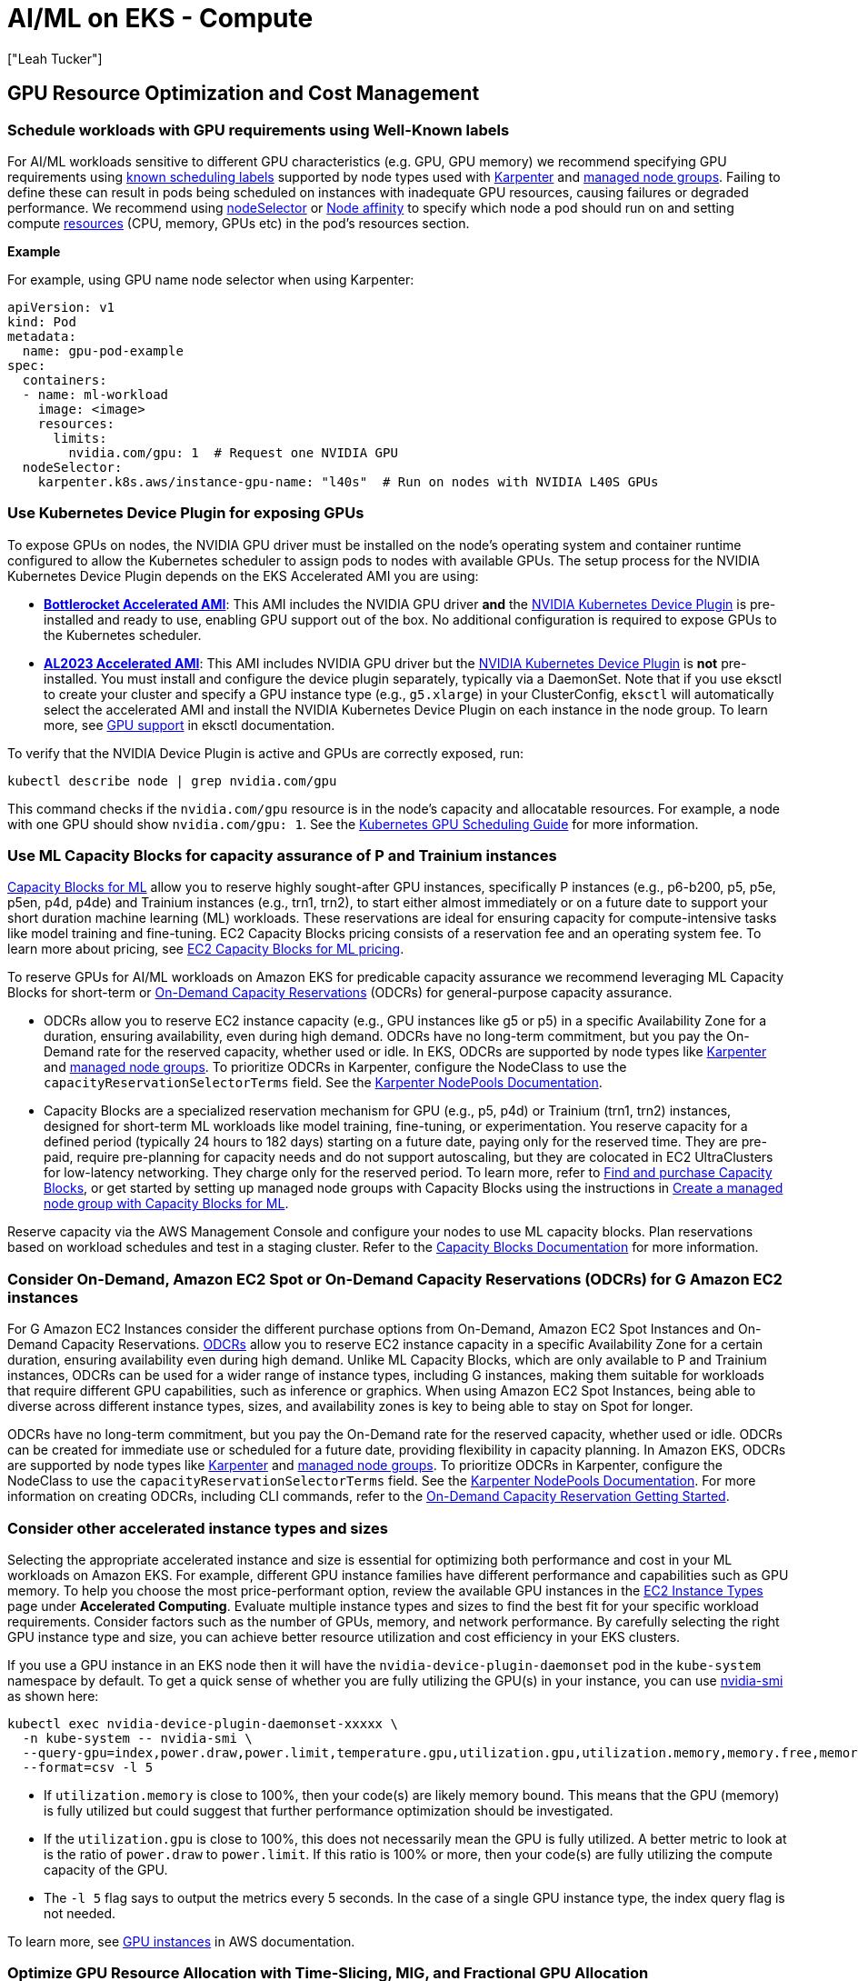 //!!NODE_ROOT <section>
[."topic"]
[[aiml-compute,aiml-compute.title]]
= AI/ML on EKS - Compute
:info_doctype: section
:imagesdir: images/
:info_title: Compute and Autoscaling
:info_abstract: Compute and Autoscaling
:info_titleabbrev: Compute
:authors: ["Leah Tucker"]
:date: 2025-05-30


== GPU Resource Optimization and Cost Management

=== Schedule workloads with GPU requirements using Well-Known labels
For AI/ML workloads sensitive to different GPU characteristics (e.g. GPU, GPU memory) we recommend specifying GPU requirements using https://kubernetes.io/docs/reference/labels-annotations-taints/[known scheduling labels] supported by node types used with https://karpenter.sh/v1.0/concepts/scheduling/#labels[Karpenter] and https://docs.aws.amazon.com/eks/latest/userguide/managed-node-groups.html[managed node groups]. Failing to define these can result in pods being scheduled on instances with inadequate GPU resources, causing failures or degraded performance. We recommend using https://kubernetes.io/docs/concepts/scheduling-eviction/assign-pod-node/#nodeselector[nodeSelector] or https://kubernetes.io/docs/concepts/scheduling-eviction/assign-pod-node/#node-affinity[Node affinity] to specify which node a pod should run on and setting compute https://kubernetes.io/docs/concepts/configuration/manage-resources-containers/[resources] (CPU, memory, GPUs etc) in the pod's resources section. 

**Example**

For example, using GPU name node selector when using Karpenter:

[,yaml]
----
apiVersion: v1
kind: Pod
metadata:
  name: gpu-pod-example
spec:
  containers:
  - name: ml-workload
    image: <image>
    resources:
      limits:
        nvidia.com/gpu: 1  # Request one NVIDIA GPU
  nodeSelector:
    karpenter.k8s.aws/instance-gpu-name: "l40s"  # Run on nodes with NVIDIA L40S GPUs
----

=== Use Kubernetes Device Plugin for exposing GPUs
To expose GPUs on nodes, the NVIDIA GPU driver must be installed on the node's operating system and container runtime configured to allow the Kubernetes scheduler to assign pods to nodes with available GPUs. The setup process for the NVIDIA Kubernetes Device Plugin depends on the EKS Accelerated AMI you are using:

* **https://docs.aws.amazon.com/eks/latest/userguide/eks-optimized-ami-bottlerocket.html[Bottlerocket Accelerated AMI]**: This AMI includes the NVIDIA GPU driver **and** the https://github.com/NVIDIA/k8s-device-plugin[NVIDIA Kubernetes Device Plugin] is pre-installed and ready to use, enabling GPU support out of the box. No additional configuration is required to expose GPUs to the Kubernetes scheduler.
* **https://aws.amazon.com/blogs/containers/amazon-eks-optimized-amazon-linux-2023-accelerated-amis-now-available/[AL2023 Accelerated AMI]**: This AMI includes NVIDIA GPU driver but the https://github.com/NVIDIA/k8s-device-plugin[NVIDIA Kubernetes Device Plugin] is **not** pre-installed. You must install and configure the device plugin separately, typically via a DaemonSet.  Note that if you use eksctl to create your cluster and specify a GPU instance type (e.g., `g5.xlarge`) in your ClusterConfig, `eksctl` will automatically select the accelerated AMI and install the NVIDIA Kubernetes Device Plugin on each instance in the node group. To learn more, see https://eksctl.io/usage/gpu-support/[GPU support] in eksctl documentation.

To verify that the NVIDIA Device Plugin is active and GPUs are correctly exposed, run:

[source,bash]
----
kubectl describe node | grep nvidia.com/gpu
----

This command checks if the `nvidia.com/gpu` resource is in the node's capacity and allocatable resources. For example, a node with one GPU should show `nvidia.com/gpu: 1`. See the https://kubernetes.io/docs/tasks/manage-gpus/scheduling-gpus/[Kubernetes GPU Scheduling Guide] for more information.

=== Use ML Capacity Blocks for capacity assurance of P and Trainium instances
https://docs.aws.amazon.com/AWSEC2/latest/UserGuide/ec2-capacity-blocks.html[Capacity Blocks for ML] allow you to reserve highly sought-after GPU instances, specifically P instances (e.g., p6-b200, p5, p5e, p5en, p4d, p4de) and Trainium instances (e.g., trn1, trn2), to start either almost immediately or on a future date to support your short duration machine learning (ML) workloads. These reservations are ideal for ensuring capacity for compute-intensive tasks like model training and fine-tuning. EC2 Capacity Blocks pricing consists of a reservation fee and an operating system fee. To learn more about pricing, see https://aws.amazon.com/ec2/capacityblocks/pricing/[EC2 Capacity Blocks for ML pricing].

To reserve GPUs for AI/ML workloads on Amazon EKS for predicable capacity assurance we recommend leveraging ML Capacity Blocks for short-term or https://docs.aws.amazon.com/AWSEC2/latest/UserGuide/ec2-capacity-reservations.html[On-Demand Capacity Reservations] (ODCRs) for general-purpose capacity assurance.

* ODCRs allow you to reserve EC2 instance capacity (e.g., GPU instances like g5 or p5) in a specific Availability Zone for a duration, ensuring availability, even during high demand. ODCRs have no long-term commitment, but you pay the On-Demand rate for the reserved capacity, whether used or idle. In EKS, ODCRs are supported by node types like https://karpenter.sh/[Karpenter] and https://docs.aws.amazon.com/eks/latest/userguide/managed-node-groups.html[managed node groups]. To prioritize ODCRs in Karpenter, configure the NodeClass to use the `capacityReservationSelectorTerms` field. See the https://karpenter.sh/docs/concepts/nodeclasses/#speccapacityreservationselectorterms[Karpenter NodePools Documentation].
* Capacity Blocks are a specialized reservation mechanism for GPU (e.g., p5, p4d) or Trainium (trn1, trn2) instances, designed for short-term ML workloads like model training, fine-tuning, or experimentation. You reserve capacity for a defined period (typically 24 hours to 182 days) starting on a future date, paying only for the reserved time. They are pre-paid, require pre-planning for capacity needs and do not support autoscaling, but they are colocated in EC2 UltraClusters for low-latency networking. They charge only for the reserved period. To learn more, refer to https://docs.aws.amazon.com/AWSEC2/latest/UserGuide/capacity-blocks-purchase.html[Find and purchase Capacity Blocks], or get started by setting up managed node groups with Capacity Blocks using the instructions in https://docs.aws.amazon.com/eks/latest/userguide/capacity-blocks-mng.html[Create a managed node group with Capacity Blocks for ML].

Reserve capacity via the AWS Management Console and configure your nodes to use ML capacity blocks. Plan reservations based on workload schedules and test in a staging cluster. Refer to the https://docs.aws.amazon.com/AWSEC2/latest/UserGuide/ec2-capacity-blocks.html[Capacity Blocks Documentation] for more information.

=== Consider On-Demand, Amazon EC2 Spot or On-Demand Capacity Reservations (ODCRs) for G Amazon EC2 instances
For G Amazon EC2 Instances consider the different purchase options from On-Demand, Amazon EC2 Spot Instances and On-Demand Capacity Reservations. https://docs.aws.amazon.com/AWSEC2/latest/UserGuide/ec2-capacity-reservations.html[ODCRs] allow you to reserve EC2 instance capacity in a specific Availability Zone for a certain duration, ensuring availability even during high demand. Unlike ML Capacity Blocks, which are only available to P and Trainium instances, ODCRs can be used for a wider range of instance types, including G instances, making them suitable for workloads that require different GPU capabilities, such as inference or graphics. When using Amazon EC2 Spot Instances, being able to diverse across different instance types, sizes, and availability zones is key to being able to stay on Spot for longer.

ODCRs have no long-term commitment, but you pay the On-Demand rate for the reserved capacity, whether used or idle. ODCRs can be created for immediate use or scheduled for a future date, providing flexibility in capacity planning. In Amazon EKS, ODCRs are supported by node types like https://karpenter.sh/[Karpenter] and https://docs.aws.amazon.com/eks/latest/userguide/managed-node-groups.html[managed node groups]. To prioritize ODCRs in Karpenter, configure the NodeClass to use the `capacityReservationSelectorTerms` field. See the https://karpenter.sh/docs/concepts/nodepools/[Karpenter NodePools Documentation]. For more information on creating ODCRs, including CLI commands, refer to the https://docs.aws.amazon.com/AWSEC2/latest/UserGuide/ec2-capacity-reservations-getting-started.html[On-Demand Capacity Reservation Getting Started].

=== Consider other accelerated instance types and sizes
Selecting the appropriate accelerated instance and size is essential for optimizing both performance and cost in your ML workloads on Amazon EKS. For example, different GPU instance families have different performance and capabilities such as GPU memory. To help you choose the most price-performant option, review the available GPU instances in the https://aws.amazon.com/ec2/instance-types/[EC2 Instance Types] page under **Accelerated Computing**. Evaluate multiple instance types and sizes to find the best fit for your specific workload requirements. Consider factors such as the number of GPUs, memory, and network performance. By carefully selecting the right GPU instance type and size, you can achieve better resource utilization and cost efficiency in your EKS clusters.

If you use a GPU instance in an EKS node then it will have the `nvidia-device-plugin-daemonset` pod in the `kube-system` namespace by default. To get a quick sense of whether you are fully utilizing the GPU(s) in your instance, you can use https://docs.nvidia.com/deploy/nvidia-smi/index.html[nvidia-smi] as shown here:

```bash
kubectl exec nvidia-device-plugin-daemonset-xxxxx \
  -n kube-system -- nvidia-smi \
  --query-gpu=index,power.draw,power.limit,temperature.gpu,utilization.gpu,utilization.memory,memory.free,memory.used \
  --format=csv -l 5
```

* If `utilization.memory` is close to 100%, then your code(s) are likely memory bound. This means that the GPU (memory) is fully utilized but could suggest that further performance optimization should be investigated.
* If the `utilization.gpu` is close to 100%, this does not necessarily mean the GPU is fully utilized. A better metric to look at is the ratio of `power.draw` to `power.limit`. If this ratio is 100% or more, then your code(s) are fully utilizing the compute capacity of the GPU.
* The `-l 5` flag says to output the metrics every 5 seconds. In the case of a single GPU instance type, the index query flag is not needed.


To learn more, see https://docs.aws.amazon.com/dlami/latest/devguide/gpu.html[GPU instances] in AWS documentation.

=== Optimize GPU Resource Allocation with Time-Slicing, MIG, and Fractional GPU Allocation
Static resource limits in Kubernetes (e.g., CPU, memory, GPU counts) can lead to over-provisioning or underutilization, particularly for dynamic AI/ML workloads like inference. Selecting the right GPU is important. For low-volume or spiky workloads, time-slicing allows multiple workloads to share a single GPU by sharing its compute resources, potentially improving efficiency and reducing waste. GPU sharing can be achieved through different options:

* **Leverage Node Selectors / Node affinity to influence scheduling**: Ensure the nodes provisioned and pods are scheduled on the appropriate GPUs for the workload (e.g., `karpenter.k8s.aws/instance-gpu-name: "a100"`)
* **Time-Slicing**:  Schedules workloads to share a GPU's compute resources over time, allowing concurrent execution without physical partitioning. This is ideal for workloads with variable compute demands, but may lack memory isolation.
* **Multi-Instance GPU (MIG)**: MIG allows a single NVIDIA GPU to be partitioned into multiple, isolated instances and is supported with NVIDIA Ampere (e.g., A100 GPU), NVIDIA Hopper (e.g., H100 GPU), and NVIDIA Blackwell (e.g., Blackwell GPUs) GPUs. Each MIG instance receives dedicated compute and memory resources, enabling resource sharing in multi-tenant environments or workloads requiring resource guarantees, which allows you to optimize GPU resource utilization, including scenarios like serving multiple models with different batch sizes through time-slicing.
* **Fractional GPU Allocation**: Uses software-based scheduling to allocate portions of a GPU's compute or memory to workloads, offering flexibility for dynamic workloads. The https://github.com/NVIDIA/KAI-Scheduler[NVIDIA KAI Scheduler], part of the Run:ai platform, enables this by allowing pods to request fractional GPU resources.

To enable these features in EKS, you can deploy the NVIDIA Device Plugin, which exposes GPUs as schedulable resources and supports time-slicing and MIG. To learn more, see 
https://docs.nvidia.com/datacenter/cloud-native/gpu-operator/latest/gpu-sharing.html[Time-Slicing GPUs in Kubernetes] and https://aws.amazon.com/blogs/containers/gpu-sharing-on-amazon-eks-with-nvidia-time-slicing-and-accelerated-ec2-instances/[GPU sharing on Amazon EKS with NVIDIA time-slicing and accelerated EC2 instances].


**Example**

For example, to enable time-slicing with the NVIDIA Device Plugin:

[,yaml]
----
apiVersion: v1
kind: ConfigMap
metadata:
  name: nvidia-device-plugin-config
  namespace: kube-system
data:
  config.yaml: |
    version: v1
    sharing:
      timeSlicing:
        resources:
        - name: nvidia.com/gpu
          replicas: 4  # Allow 4 pods to share each GPU
----

**Example**

For example, to use KAI Scheduler for fractional GPU allocation, deploy it alongside the NVIDIA GPU Operator and specify fractional GPU resources in the pod spec:

[,yaml]
----
apiVersion: v1
kind: Pod
metadata:
  name: fractional-gpu-pod-example
  annotations:
    gpu-fraction: "0.5"  # Annotation for 50% GPU
  labels:
    runai/queue: "default"  # Required queue assignment
spec:
  containers:
  - name: ml-workload
    image: nvcr.io/nvidia/pytorch:25.04-py3
    resources:
      limits:
        nvidia.com/gpu: 1
  nodeSelector:
    nvidia.com/gpu: "true"
  schedulerName: kai-scheduler
----

== Node Resiliency and Training Job Management

=== Implement Node Health Checks with Automated Recovery
For distributed training jobs on Amazon EKS that require frequent inter-node communication, such as multi-GPU model training across multiple nodes, hardware issues like GPU or EFA failures can cause disruptions to training jobs. These disruptions can lead to loss of training progress and increased costs, particularly for long-running AI/ML workloads that rely on stable hardware.

To help add resilience against hardware failures, such as GPU failures in EKS clusters running GPU workloads, we recommend leveraging either the *EKS Node Monitoring Agent* with Auto Repair or *Amazon SageMaker HyperPod*. While the EKS Node Monitoring Agent with Auto Repair provides features like node health monitoring and auto-repair using standard Kubernetes mechanisms, SageMaker HyperPod offers targeted resilience and additional features specifically designed for large-scale ML training, such as deep health checks and automatic job resumption.

* The https://docs.aws.amazon.com/eks/latest/userguide/node-health.html[EKS Node Monitoring Agent] with Node Auto Repair continuously monitors node health by reading logs and applying NodeConditions, including standard conditions like `Ready` and conditions specific to accelerated hardware to identify issues like GPU or networking failures. When a node is deemed unhealthy, Node Auto Repair cordons it and replaces it with a new node. The rescheduling of pods and restarting of jobs rely on standard Kubernetes mechanisms and the job's restart policy.
* The https://catalog.workshops.aws/sagemaker-hyperpod-eks/en-US[SageMaker HyperPod] deep health checks and health-monitoring agent continuously monitors the health status of GPU and Trainium-based instances. It is tailored for AI/ML workloads, using labels (e.g., node-health-status) to manage node health. When a node is deemed unhealthy, HyperPod triggers automatic replacement of the faulty hardware, such as GPUs. It detects networking-related failures for EFA through its basic health checks by default and supports auto-resume for interrupted training jobs, allowing jobs to continue from the last checkpoint, minimizing disruptions for large-scale ML tasks.

For both EKS Node Monitoring Agent with Auto Repair and SageMaker HyperPod clusters using EFA, to monitor EFA-specific metrics such as Remote Direct Memory Access (RDMA) errors and packet drops, make sure the https://docs.aws.amazon.com/eks/latest/userguide/node-efa.html[AWS EFA] driver is installed. In addition, we recommend deploying the https://docs.aws.amazon.com/AmazonCloudWatch/latest/monitoring/Container-Insights-setup-EKS-addon.html[CloudWatch Observability Add-on] or using tools like DCGM Exporter with Prometheus and Grafana to monitor EFA, GPU, and, for SageMaker HyperPod, specific metrics related to its features.

=== Disable Karpenter Consolidation for interruption sensitive Workloads

For workload sensitive to interruptions, such as processing, large-scale AI/ML prediction tasks or training, we recommend tuning https://karpenter.sh/v1.0/concepts/disruption/#consolidation[Karpenter consolidation policies] to prevent disruptions during job execution. Karpenter's consolidation feature automatically optimizes cluster costs by terminating underutilized nodes or replacing them with lower-priced alternatives. However, even when a workload fully utilizes a GPU, Karpenter may consolidate nodes if it identifies a lower-priced right-sized instance type that meets the pod's requirements, leading to job interruptions.

The `WhenEmptyOrUnderutilized` consolidation policy may terminate nodes prematurely, leading to longer execution times. For example, interruptions may delay job resumption due to pod rescheduling, data reloading, which could be costly for long-running batch inference jobs.  To mitigate this, you can set the `consolidationPolicy` to `WhenEmpty` and configure a `consolidateAfter` duration, such as 1 hour, to retain nodes during workload spikes. For example:

[,yaml]
----
disruption:
  consolidationPolicy: WhenEmpty
  consolidateAfter: 60m
----

This approach improves pod startup latency for spiky batch inference workloads and other interruption-sensitive jobs, such as real-time online inference data processing or model training, where the cost of interruption outweighs compute cost savings. Karpenter https://karpenter.sh/docs/concepts/disruption/#nodepool-disruption-budgets[NodePool Disruption Budgets] is another feature for managing Karpenter disruptions. With budgets, you can make sure that no more than a certain number of nodes nodes will be disrupted in the chosen NodePool at a point in time. You can also use disruption budgets to prevent all nodes from being disrupted at a certain time (e.g. peak hours). To learn more, see https://karpenter.sh/docs/concepts/disruption/#consolidation[Karpenter Consolidation] documentation.

=== Use ttlSecondsAfterFinished to Auto Clean-Up Kubernetes Jobs

We recommend setting `ttlSecondsAfterFinished` for Kubernetes jobs in Amazon EKS to automatically delete completed job objects. Lingering job objects consume cluster resources, such as API server memory, and complicate monitoring by cluttering dashboards (e.g., Grafana, Amazon CloudWatch). For example, setting a TTL of 1 hour ensures jobs are removed shortly after completion, keeping your cluster tidy. For more details, refer to https://kubernetes.io/docs/concepts/workloads/controllers/ttlafterfinished/[Automatic Cleanup for Finished Jobs].

=== Configure Low-Priority Job Preemption for Higher-Priority Jobs/workloads

For mixed-priority AI/ML workloads on Amazon EKS, you may configure low-priority job preemption to ensure higher-priority tasks (e.g., real-time inference) receive resources promptly. Without preemption, low-priority workloads such as batch processes (e.g., batch inference, data processing), non-batch services (e.g., background tasks, cron jobs), or CPU/memory-intensive jobs (e.g., web services) can delay critical pods by occupying nodes. Preemption allows Kubernetes to evict low-priority pods when high-priority pods need resources, ensuring efficient resource allocation on nodes with GPUs, CPUs, or memory. We recommend using Kubernetes `PriorityClass` to assign priorities and `PodDisruptionBudget` to control eviction behavior.

[,yaml]
----
apiVersion: scheduling.k8s.io/v1
kind: PriorityClass
metadata:
  name: low-priority
value: 100
---
spec:
  priorityClassName: low-priority
----

See the https://kubernetes.io/docs/concepts/scheduling-eviction/pod-priority-preemption/[Kubernetes Priority and Preemption Documentation] for more information.

== Application Scaling and Performance

=== Tailor Compute Capacity for ML workloads with Karpenter or Static Nodes
To ensure cost-efficient and responsive compute capacity for machine learning (ML) workflows on Amazon EKS, we recommend tailoring your node provisioning strategy to your workload's characteristics and cost commitments. Below are two approaches to consider: just-in-time scaling with https://karpenter.sh/docs/[Karpenter] and static node groups for reserved capacity.

* **Just-in-time data plane scalers like Karpenter**: For dynamic ML workflows with variable compute demands (e.g., GPU-based inference followed by CPU-based plotting), we recommend using just-in-time data plane scalers like Karpenter.
* **Use static node groups for predictable workloads**: For predictable, steady-state ML workloads or when using Reserved instances, https://docs.aws.amazon.com/eks/latest/userguide/managed-node-groups.html[EKS managed node groups] can help ensure reserved capacity is fully provisioned and utilized, maximizing savings. This approach is ideal for specific instance types committed via RIs or ODCRs.

**Example**

This is an example of a diverse Karpenter https://karpenter.sh/docs/concepts/nodepools/[NodePool] that enables launching of `g` Amazon EC2 instances where instance generation is greater than three.

[,yaml]
----
apiVersion: karpenter.sh/v1
kind: NodePool
metadata:
  name: gpu-inference
spec:
  template:
    spec:
      nodeClassRef:
        group: karpenter.k8s.aws
        kind: EC2NodeClass
        name: default
      requirements:
        - key: karpenter.sh/capacity-type
          operator: In
          values: ["on-demand"]
        - key: karpenter.k8s.aws/instance-category
          operator: In
          values: ["g"]
        - key: karpenter.k8s.aws/instance-generation
          operator: Gt
          values: ["3"]
        - key: kubernetes.io/arch
          operator: In
          values: ["amd64"]
      taints:
        - key: nvidia.com/gpu
          effect: NoSchedule
  limits:
    cpu: "1000"
    memory: "4000Gi"
    nvidia.com/gpu: "10"  *# Limit the total number of GPUs to 10 for the NodePool*
  disruption:
    consolidationPolicy: WhenEmpty
    consolidateAfter: 60m
    expireAfter: 720h
----

**Example**

Example using static node groups for a training workload:

[,yaml]
----
apiVersion: eksctl.io/v1alpha5
kind: ClusterConfig
metadata:
  name: ml-cluster
  region: us-west-2
managedNodeGroups:
  - name: gpu-node-group
    instanceType: p4d.24xlarge
    minSize: 2
    maxSize: 2
    desiredCapacity: 2
    taints:
      - key: nvidia.com/gpu
        effect: NoSchedule
----

=== Use taints and tolerations to prevent non-accelerated workloads from being scheduled on accelerated instances
Scheduling non accelerated workloads on GPU resources is not compute-efficient, we recommend using taints and toleration to ensure non accelerated workloads pods are not scheduled on inappropriate nodes. See the https://kubernetes.io/docs/concepts/scheduling-eviction/taint-and-toleration/[Kubernetes documentation] for more information.

=== Scale Based on Model Performance
For inference workloads, we recommend using Kubernetes Event-Driven Autoscaling (KEDA) to scale based on model performance metrics like inference requests or token throughput, with appropriate cooldown periods. Static scaling policies may over- or under-provision resources, impacting cost and latency. Learn more in the https://keda.sh/[KEDA Documentation].

[#aiml-dra]
== Dynamic resource allocation for advanced GPU management
:info_titleabbrev: Dynamic resource allocation

https://kubernetes.io/docs/concepts/scheduling-eviction/dynamic-resource-allocation/#enabling-dynamic-resource-allocation[Dynamic
resource allocation (DRA)] represents a fundamental advancement in
Kubernetes GPU resource management. DRA moves beyond traditional device
plugin limitations to enable sophisticated GPU sharing, topology
awareness, and cross-node resource coordination. Available in Amazon EKS link:eks/latest/userguide/kubernetes-versions-standard.html#kubernetes-1-33[version 1.33,type="documentation"], DRA addresses critical challenges in AI/ML workloads by providing
the following:

* Fine-grained GPU allocation
* Advanced sharing mechanisms, such as Multi-Process service (MPS) and
Multi-Instance GPU (MIG)
* Support for next-generation hardware architectures, including NVIDIA
GB200 UltraClusters

Traditional GPU allocation treats GPUs as opaque integer resources,
creating significant under-utilization (often 30-40% in production
clusters). This occurs because workloads receive exclusive access to
entire GPUs even when requiring only fractional resources. DRA
transforms this model by introducing structured, declarative allocation
that provides the Kubernetes scheduler with complete visibility into
hardware characteristics and workload requirements. This enables
intelligent placement decisions and efficient resource sharing.

=== Advantages of using DRA instead of NVIDIA device plugin

The NVIDIA device plugin (starting from version `0.12.0`) supports GPU
sharing mechanisms including time-slicing, MPS, and MIG. However,
architectural limitations exist that DRA addresses.

*NVIDIA device plugin limitations*

* *Static configuration:* GPU sharing configurations (time-slicing
replicas and MPS settings) require pre-configuration cluster-wide
through `ConfigMaps`. This makes providing different sharing strategies
for different workloads difficult.
* *Limited granular selection:* While the device plugin exposes GPU
characteristics through node labels, workloads cannot dynamically
request specific GPU configurations (memory size and compute
capabilities) as part of the scheduling decision.
* *No cross-node resource coordination:* Cannot manage distributed GPU
resources across multiple nodes or express complex topology requirements
like NVLink domains for systems like NVIDIA GB200.
* *Scheduler constraints:* The Kubernetes scheduler treats GPU resources
as opaque integers, limiting its ability to make topology-aware
decisions or handle complex resource dependencies.
* *Configuration complexity:* Setting up different sharing strategies
requires multiple `ConfigMaps` and careful node labeling, creating
operational complexity.

*Solutions with DRA*

* *Dynamic resource selection:* DRA allows workloads to specify detailed
requirements (GPU memory, driver versions, and specific attributes) at
request time through `resourceclaims`. This enables more flexible
resource matching.
* *Topology awareness:* Through structured parameters and device
selectors, DRA handles complex requirements like cross-node GPU
communication and memory-coherent interconnects.
* *Cross-node resource management:* `computeDomains` enable coordination
of distributed GPU resources across multiple nodes, critical for systems
like GB200 with IMEX channels.
* *Workload-specific configuration:* Each `ResourceClaim` specifies
different sharing strategies and configurations, allowing fine-grained
control per workload rather than cluster-wide settings.
* *Enhanced scheduler integration:* DRA provides the scheduler with
detailed device information and enables more intelligent placement
decisions based on hardware topology and resource characteristics.

Important: DRA does not replace the NVIDIA device plugin entirely. The
NVIDIA DRA driver works alongside the device plugin to provide enhanced
capabilities. The device plugin continues to handle basic GPU discovery
and management, while DRA adds advanced allocation and scheduling
features.

=== Instances supported by DRA and their features

DRA support varies by Amazon EC2 instance family and GPU architecture,
as shown in the following table.

[%header, cols="1,1,1,1,1,1,2"]
|===
|Instance family
|GPU type
|Time-slicing
|MIG support
|MPS support
|IMEX support
|Use cases

|G5
|NVIDIA A10G
|Yes
|No
|Yes
|No
|Inference and graphics workloads

|G6
|NVIDIA L4
|Yes
|No
|Yes
|No
|AI inference and video processing

|G6e
|NVIDIA L40S
|Yes
|No
|Yes
|No
|Training, inference, and graphics

|P4d/P4de
|NVIDIA A100
|Yes
|Yes
|Yes
|No
|Large-scale training and HPC

|P5
|NVIDIA H100
|Yes
|Yes
|Yes
|No
|Foundation model training

|P6
|NVIDIA B200
|Yes
|Yes
|Yes
|No
|Billion or trillion-parameter models, distributed training, and inference

|P6e
|NVIDIA GB200
|Yes
|Yes
|Yes
|Yes
|Billion or trillion-parameter models, distributed training, and inference
|===

The following are descriptions of each feature in the table:

* *Time-slicing*: Allows multiple workloads to share GPU compute
resources over time.
* *Multi-Instance GPU (MIG)*: Hardware-level partitioning that creates
isolated GPU instances.
* *Multi-Process service (MPS)*: Enables concurrent execution of
multiple CUDA processes on a single GPU.
* *Internode Memory Exchange (IMEX)*: Memory-coherent communication
across nodes for GB200 UltraClusters.

=== Additional resources

For more information about Kubernetes DRA and NVIDIA DRA drivers, see
the following resources on GitHub:

* Kubernetes
https://github.com/kubernetes/dynamic-resource-allocation[dynamic-resource-allocation]
* https://github.com/kubernetes/enhancements/tree/master/keps/sig-node/3063-dynamic-resource-allocation[Kubernetes
enhancement proposal for DRA]
* https://github.com/NVIDIA/k8s-dra-driver-gpu[NVIDIA DRA Driver for
GPUs]
* https://github.com/NVIDIA/k8s-dra-driver-gpu/tree/main/demo/specs/quickstart[NVIDIA
DRA examples and quickstart]

[#aiml-dra-setup]
=== Set up dynamic resource allocation for advanced GPU management
:info_titleabbrev: Setup

The following topic shows you how to setup dynamic resource allocation (DRA) for advanced GPU management.

[#aiml-dra-prereqs]
==== Prerequisites

Before implementing DRA on Amazon EKS, ensure your environment meets the
following requirements.

[#aiml-dra-configuration]
===== Cluster configuration

* Amazon EKS cluster running version `1.33` or later
* Amazon EKS managed node groups (DRA is currently supported only by
managed node groups with AL2023 and Bottlerocket NVIDIA optimized AMIs, https://github.com/kubernetes-sigs/karpenter/issues/1231[not with Karpenter])
* NVIDIA GPU-enabled worker nodes with appropriate instance types

[#aiml-dra-components]
===== Required components

* NVIDIA device plugin version `0.17.1` or later
* NVIDIA DRA driver version `25.3.0` or later

[#aiml-dra-create-cluster]
==== Step 1: Create cluster with DRA-enabled node group using eksctl

. Create a cluster configuration file named `dra-eks-cluster.yaml`:
+
[source,yaml,subs="verbatim,attributes"]
----
---
apiVersion: eksctl.io/v1alpha5
kind: ClusterConfig

metadata:
  name: dra-eks-cluster
  region: us-west-2
  version: '1.33'

managedNodeGroups:
- name: gpu-dra-nodes
  amiFamily: AmazonLinux2023
  instanceType: g6.12xlarge
  desiredCapacity: 2
  minSize: 1
  maxSize: 3
 
  labels:
    node-type: "gpu-dra"
    nvidia.com/gpu.present: "true"
  
  taints:
  - key: nvidia.com/gpu
    value: "true"
    effect: NoSchedule
----

. Create the cluster:
+
[source,bash,subs="verbatim,attributes"]
----
eksctl create cluster -f dra-eks-cluster.yaml
----

[#aiml-dra-nvidia-plugin]
==== Step 2: Deploy the NVIDIA device plugin

Deploy the NVIDIA device plugin to enable basic GPU discovery:

. Add the NVIDIA device plugin Helm repository:
+
[source,bash,subs="verbatim,attributes"]
----
helm repo add nvidia https://nvidia.github.io/k8s-device-plugin
helm repo update
----

. Create custom values for the device plugin:
+
[source,bash,subs="verbatim,attributes"]
----
cat <<EOF > nvidia-device-plugin-values.yaml
gfd:
  enabled: true
nfd:
  enabled: true
tolerations:
  - key: nvidia.com/gpu
    operator: Exists
    effect: NoSchedule
EOF
----

. Install the NVIDIA device plug-in:
+
[source,bash,subs="verbatim,attributes"]
----
helm install nvidia-device-plugin nvidia/nvidia-device-plugin \
 --namespace nvidia-device-plugin \
 --create-namespace \
 --version v0.17.1 \
 --values nvidia-device-plugin-values.yaml
----

[#aiml-dra-helm-chart]
==== Step 3: Deploy NVIDIA DRA driver Helm chart

. Create a `dra-driver-values.yaml` values file for the DRA driver:
+
[source,yaml,subs="verbatim,attributes"]
----
---
nvidiaDriverRoot: /

gpuResourcesEnabledOverride: true

resources:
  gpus:
    enabled: true
  computeDomains:
    enabled: true  # Enable for GB200 IMEX support

controller:
  tolerations:
  - key: nvidia.com/gpu
    operator: Exists
    effect: NoSchedule

kubeletPlugin:
  affinity:
    nodeAffinity:
      requiredDuringSchedulingIgnoredDuringExecution:
        nodeSelectorTerms:
        - matchExpressions:
          - key: "nvidia.com/gpu.present"
            operator: In
            values: ["true"]
  tolerations:
  - key: nvidia.com/gpu
    operator: Exists
    effect: NoSchedule
----

. Add the NVIDIA NGC Helm repository:
+
[source,bash,subs="verbatim,attributes"]
----
helm repo add nvidia https://helm.ngc.nvidia.com/nvidia
helm repo update
----

. Install the NVIDIA DRA driver:
+
[source,bash,subs="verbatim,attributes"]
----
helm install nvidia-dra-driver nvidia/nvidia-dra-driver-gpu \
 --version="25.3.0-rc.2" \
 --namespace nvidia-dra-driver \
 --create-namespace \
 --values dra-driver-values.yaml
----

[#aiml-dra-verify]
==== Step 4: Verify the DRA installation

. Verify that the DRA API resources are available:
+
[source,bash,subs="verbatim,attributes"]
----
kubectl api-resources | grep resource.k8s.io/v1beta1
----
+
The following is the expected output:
+
[source,bash,subs="verbatim,attributes",role="nocopy"]
----
deviceclasses resource.k8s.io/v1beta1 false DeviceClass
resourceclaims resource.k8s.io/v1beta1 true ResourceClaim
resourceclaimtemplates resource.k8s.io/v1beta1 true ResourceClaimTemplate
resourceslices resource.k8s.io/v1beta1 false ResourceSlice
----

. Check the available device classes:
+
[source,bash,subs="verbatim,attributes"]
----
kubectl get deviceclasses 
----
+
The following is an example of expected output:
+
[source,bash,subs="verbatim,attributes",role="nocopy"]
----
NAME                                        AGE
compute-domain-daemon.nvidia.com            4h39m
compute-domain-default-channel.nvidia.com   4h39m
gpu.nvidia.com                              4h39m
mig.nvidia.com                              4h39m
----
+
When a newly created G6 GPU instance joins your Amazon EKS cluster with
DRA enabled, the following actions occur:
+
* The NVIDIA DRA driver automatically discovers the A10G GPU and creates
two `resourceslices` on that node.
* The `gpu.nvidia.com` slice registers the physical A10G GPU device with
its specifications (memory, compute capability, and more).
* Since A10G doesn't support MIG partitioning, the
`compute-domain.nvidia.com` slice creates a single compute domain
representing the entire compute context of the GPU.
* These `resourceslices` are then published to the Kubernetes API
server, making the GPU resources available for scheduling through
`resourceclaims`.
+
The DRA scheduler can now intelligently allocate this GPU to Pods that
request GPU resources through `resourceclaimtemplates`, providing more
flexible resource management compared to traditional device plugin
approaches. This happens automatically without manual intervention. The
node simply becomes available for GPU workloads once the DRA driver
completes the resource discovery and registration process.
+
When you run the following command:
+
[source,bash,subs="verbatim,attributes"]
----
kubectl get resourceslices
----
+
The following is an example of expected output:
+
[source,bash,subs="verbatim,attributes",role="nocopy"]
----
NAME                                                          NODE                             DRIVER                       POOL                             AGE
ip-100-64-129-47.ec2.internal-compute-domain.nvidia.com-rwsts ip-100-64-129-47.ec2.internal    compute-domain.nvidia.com    ip-100-64-129-47.ec2.internal    35m
ip-100-64-129-47.ec2.internal-gpu.nvidia.com-6kndg            ip-100-64-129-47.ec2.internal    gpu.nvidia.com               ip-100-64-129-47.ec2.internal    35m
----

Continue to <<aiml-dra-workload>>.

[#aiml-dra-workload]
=== Schedule a simple GPU workload using dynamic resource allocation
:info_titleabbrev: Schedule workload

To schedule a simple GPU workload using dynamic resource allocation (DRA), do the following steps.
Before proceeding, make sure you have followed <<aiml-dra-setup>>.

. Create a basic `ResourceClaimTemplate` for GPU allocation with a file
named `basic-gpu-claim-template.yaml`:
+
[source,yaml,subs="verbatim,attributes"]
----
---
apiVersion: v1
kind: Namespace
metadata:
  name: gpu-test1

---
apiVersion: resource.k8s.io/v1beta1
kind: ResourceClaimTemplate
metadata:
  namespace: gpu-test1
  name: single-gpu
spec:
  spec:
    devices:
      requests:
      - name: gpu
        deviceClassName: gpu.nvidia.com
----

. Apply the template:
+
[source,bash,subs="verbatim,attributes"]
----
kubectl apply -f basic-gpu-claim-template.yaml
----

. Verify the status:
+
[source,bash,subs="verbatim,attributes"]
----
kubectl get resourceclaimtemplates -n gpu-test1
----
+
The following is example output:
+
[source,bash,subs="verbatim,attributes",role="nocopy"]
----
NAME         AGE
single-gpu   9m16s
----

. Create a Pod that uses the `ResourceClaimTemplate` with a file named
`basic-gpu-pod.yaml`:
+
[source,yaml,subs="verbatim,attributes"]
----
---
apiVersion: v1
kind: Pod
metadata:
  namespace: gpu-test1
  name: gpu-pod
  labels:
    app: pod
spec:
  containers:
  - name: ctr0
    image: ubuntu:22.04
    command: ["bash", "-c"]
    args: ["nvidia-smi -L; trap 'exit 0' TERM; sleep 9999 & wait"]
    resources:
      claims:
      - name: gpu0
  resourceClaims:
  - name: gpu0
    resourceClaimTemplateName: single-gpu
  nodeSelector:
    NodeGroupType: gpu-dra      
    nvidia.com/gpu.present: "true"
  tolerations:
  - key: "nvidia.com/gpu"
    operator: "Exists"
    effect: "NoSchedule"
----

. Apply and monitor the Pod:
+
[source,bash,subs="verbatim,attributes"]
----
kubectl apply -f basic-gpu-pod.yaml
----

. Check the Pod status:
+
[source,bash,subs="verbatim,attributes"]
----
kubectl get pod -n gpu-test1
----
+
The following is example expected output:
+
[source,bash,subs="verbatim,attributes",role="nocopy"]
----
NAME      READY   STATUS    RESTARTS   AGE
gpu-pod   1/1     Running   0          13m
----

. Check the `ResourceClaim` status:
+
[source,bash,subs="verbatim,attributes"]
----
kubectl get resourceclaims -n gpu-test1
----
+
The following is example expected output:
+
[source,bash,subs="verbatim,attributes",role="nocopy"]
----
NAME                 STATE                AGE
gpu-pod-gpu0-l76cg   allocated,reserved   9m6s
----

. View Pod logs to see GPU information:
+
[source,bash,subs="verbatim,attributes"]
----
kubectl logs gpu-pod -n gpu-test1
----
+
The following is example expected output:
+
[source,bash,subs="verbatim,attributes",role="nocopy"]
----
GPU 0: NVIDIA L4 (UUID: GPU-da7c24d7-c7e3-ed3b-418c-bcecc32af7c5)
----

Continue to <<aiml-dra-optimization>> for more advanced GPU optimization techniques using DRA.

[#aiml-dra-optimization]
=== GPU optimization techniques with dynamic resource allocation
:info_titleabbrev: Optimization techniques

Modern GPU workloads require sophisticated resource management to
achieve optimal utilization and cost efficiency. DRA enables several
advanced optimization techniques that address different use cases and
hardware capabilities:

* *Time-slicing* allows multiple workloads to share GPU compute
resources over time, making it ideal for inference workloads with
sporadic GPU usage. For an example, see <<aiml-dra-timeslicing>>.
* *Multi-Process service (MPS)* enables concurrent execution of multiple
CUDA processes on a single GPU with better isolation than time-slicing.
For an example, see <<aiml-dra-mps>>.
* *Multi-Instance GPU (MIG)* provides hardware-level partitioning,
creating isolated GPU instances with dedicated compute and memory
resources. For an example, see <<aiml-dra-mig>>.
* *Internode Memory Exchange (IMEX)* enables memory-coherent
communication across nodes for distributed training on NVIDIA GB200
systems. For an example, see <<aiml-dra-imex>>.

These techniques can significantly improve resource utilization.
Organizations report GPU utilization increases from 30-40% with
traditional allocation to 80-90% with optimized sharing strategies. The
choice of technique depends on workload characteristics, isolation
requirements, and hardware capabilities.


[#aiml-dra-timeslicing]
==== Optimize GPU workloads with time-slicing
:info_titleabbrev: Time-slicing

Time-slicing enables multiple workloads to share GPU compute resources
by scheduling them to run sequentially on the same physical GPU. It is
ideal for inference workloads with sporadic GPU usage.

Do the following steps.

. Define a `ResourceClaimTemplate` for time-slicing with a file named
`timeslicing-claim-template.yaml`:
+
[source,yaml,subs="verbatim,attributes"]
----
---
apiVersion: v1
kind: Namespace
metadata:
  name: timeslicing-gpu

---
apiVersion: resource.k8s.io/v1beta1
kind: ResourceClaimTemplate
metadata:
  name: timeslicing-gpu-template
  namespace: timeslicing-gpu
spec:
  spec:
    devices:
      requests:
      - name: shared-gpu
        deviceClassName: gpu.nvidia.com
      config:
      - requests: ["shared-gpu"]
        opaque:
          driver: gpu.nvidia.com
          parameters:
            apiVersion: resource.nvidia.com/v1beta1
            kind: GpuConfig
            sharing:
              strategy: TimeSlicing
----

. Define a Pod using time-slicing with a file named
`timeslicing-pod.yaml`:
+
[source,yaml,subs="verbatim,attributes"]
----
---
# Pod 1 - Inference workload
apiVersion: v1
kind: Pod
metadata:
  name: inference-pod-1
  namespace: timeslicing-gpu
  labels:
    app: gpu-inference
spec:
  restartPolicy: Never
  containers:
  - name: inference-container
    image: nvcr.io/nvidia/pytorch:25.04-py3
    command: ["python", "-c"]
    args:
    - |
      import torch
      import time
      import os
      print(f"=== POD 1 STARTING ===")
      print(f"GPU available: {torch.cuda.is_available()}")
      print(f"GPU count: {torch.cuda.device_count()}")
      if torch.cuda.is_available():
          device = torch.cuda.current_device()
          print(f"Current GPU: {torch.cuda.get_device_name(device)}")
          print(f"GPU Memory: {torch.cuda.get_device_properties(device).total_memory / 1024**3:.1f} GB")
          # Simulate inference workload
          for i in range(20):
              x = torch.randn(1000, 1000).cuda()
              y = torch.mm(x, x.t())
              print(f"Pod 1 - Iteration {i+1} completed at {time.strftime('%H:%M:%S')}")
              time.sleep(60)
      else:
          print("No GPU available!")
          time.sleep(5)
    resources:
      claims:
      - name: shared-gpu-claim
  resourceClaims:
  - name: shared-gpu-claim
    resourceClaimTemplateName: timeslicing-gpu-template
  nodeSelector:
    NodeGroupType: "gpu-dra"
    nvidia.com/gpu.present: "true"
  tolerations:
  - key: nvidia.com/gpu
    operator: Exists
    effect: NoSchedule


---
# Pod 2 - Training workload  
apiVersion: v1
kind: Pod
metadata:
  name: training-pod-2
  namespace: timeslicing-gpu
  labels:
    app: gpu-training
spec:
  restartPolicy: Never
  containers:
  - name: training-container
    image: nvcr.io/nvidia/pytorch:25.04-py3
    command: ["python", "-c"]
    args:
    - |
      import torch
      import time
      import os
      print(f"=== POD 2 STARTING ===")
      print(f"GPU available: {torch.cuda.is_available()}")
      print(f"GPU count: {torch.cuda.device_count()}")
      if torch.cuda.is_available():
          device = torch.cuda.current_device()
          print(f"Current GPU: {torch.cuda.get_device_name(device)}")
          print(f"GPU Memory: {torch.cuda.get_device_properties(device).total_memory / 1024**3:.1f} GB")
          # Simulate training workload with heavier compute
          for i in range(15):
              x = torch.randn(2000, 2000).cuda()
              y = torch.mm(x, x.t())
              loss = torch.sum(y)
              print(f"Pod 2 - Training step {i+1}, Loss: {loss.item():.2f} at {time.strftime('%H:%M:%S')}")
              time.sleep(5)
      else:
          print("No GPU available!")
          time.sleep(60)
    resources:
      claims:
      - name: shared-gpu-claim-2
  resourceClaims:
  - name: shared-gpu-claim-2
    resourceClaimTemplateName: timeslicing-gpu-template
  nodeSelector:
    NodeGroupType: "gpu-dra"
    nvidia.com/gpu.present: "true"
  tolerations:
  - key: nvidia.com/gpu
    operator: Exists
    effect: NoSchedule
----

. Apply the template and Pod:
+
[source,bash,subs="verbatim,attributes"]
----
kubectl apply -f timeslicing-claim-template.yaml
kubectl apply -f timeslicing-pod.yaml
----

. Monitor resource claims:
+
[source,bash,subs="verbatim,attributes"]
----
kubectl get resourceclaims -n timeslicing-gpu -w
----
+
The following is example output:
+
[source,bash,subs="verbatim,attributes",role="nocopy"]
----
NAME                                      STATE                AGE
inference-pod-1-shared-gpu-claim-9p97x    allocated,reserved   21s
training-pod-2-shared-gpu-claim-2-qghnb   pending              21s
inference-pod-1-shared-gpu-claim-9p97x    pending              105s
training-pod-2-shared-gpu-claim-2-qghnb   pending              105s
inference-pod-1-shared-gpu-claim-9p97x    pending              105s
training-pod-2-shared-gpu-claim-2-qghnb   allocated,reserved   105s
inference-pod-1-shared-gpu-claim-9p97x    pending              105s
----

First Pod (`inference-pod-1`)

* *State*: `allocated,reserved`
* *Meaning*: DRA found an available GPU and reserved it for this Pod
* *Pod status*: Starts running immediately

Second Pod (`training-pod-2`)

* *State*: `pending`
* *Meaning*: Waiting for DRA to configure time-slicing on the same GPU
* *Pod status*: Waiting to be scheduled
* The state will go from `pending` to `allocated,reserved` to `running`

[#aiml-dra-mps]
==== Optimize GPU workloads with MPS
:info_titleabbrev: MPS

Multi-Process Service (MPS) enables concurrent execution of multiple
CUDA contexts on a single GPU with better isolation than time-slicing.

Do the following steps.

. Define a `ResourceClaimTemplate` for MPS with a file named
`mps-claim-template.yaml`:
+
[source,yaml,subs="verbatim,attributes"]
----
---
apiVersion: v1
kind: Namespace
metadata:
  name: mps-gpu

---
apiVersion: resource.k8s.io/v1beta1
kind: ResourceClaimTemplate
metadata:
  name: mps-gpu-template
  namespace: mps-gpu
spec:
  spec:
    devices:
      requests:
      - name: shared-gpu
        deviceClassName: gpu.nvidia.com
      config:
      - requests: ["shared-gpu"]
        opaque:
          driver: gpu.nvidia.com
          parameters:
            apiVersion: resource.nvidia.com/v1beta1
            kind: GpuConfig
            sharing:
              strategy: MPS
----

. Define a Pod using MPS with a file named `mps-pod.yaml`:
+
[source,yaml,subs="verbatim,attributes"]
----
---
# Single Pod with Multiple Containers sharing GPU via MPS
apiVersion: v1
kind: Pod
metadata:
  name: mps-multi-container-pod
  namespace: mps-gpu
  labels:
    app: mps-demo
spec:
  restartPolicy: Never
  containers:
  # Container 1 - Inference workload
  - name: inference-container
    image: nvcr.io/nvidia/pytorch:25.04-py3
    command: ["python", "-c"]
    args:
    - |
      import torch
      import torch.nn as nn
      import time
      import os
      
      print(f"=== INFERENCE CONTAINER STARTING ===")
      print(f"Process ID: {os.getpid()}")
      print(f"GPU available: {torch.cuda.is_available()}")
      print(f"GPU count: {torch.cuda.device_count()}")
      
      if torch.cuda.is_available():
          device = torch.cuda.current_device()
          print(f"Current GPU: {torch.cuda.get_device_name(device)}")
          print(f"GPU Memory: {torch.cuda.get_device_properties(device).total_memory / 1024**3:.1f} GB")
          
          # Create inference model
          model = nn.Sequential(
              nn.Linear(1000, 500),
              nn.ReLU(),
              nn.Linear(500, 100)
          ).cuda()
          
          # Run inference
          for i in range(1, 999999):
              with torch.no_grad():
                  x = torch.randn(128, 1000).cuda()
                  output = model(x)
                  result = torch.sum(output)
                  print(f"Inference Container PID {os.getpid()}: Batch {i}, Result: {result.item():.2f} at {time.strftime('%H:%M:%S')}")
              time.sleep(2)
      else:
          print("No GPU available!")
          time.sleep(60)
    resources:
      claims:
      - name: shared-gpu-claim
        request: shared-gpu
  
  # Container 2 - Training workload  
  - name: training-container
    image: nvcr.io/nvidia/pytorch:25.04-py3
    command: ["python", "-c"]
    args:
    - |
      import torch
      import torch.nn as nn
      import time
      import os
      
      print(f"=== TRAINING CONTAINER STARTING ===")
      print(f"Process ID: {os.getpid()}")
      print(f"GPU available: {torch.cuda.is_available()}")
      print(f"GPU count: {torch.cuda.device_count()}")
      
      if torch.cuda.is_available():
          device = torch.cuda.current_device()
          print(f"Current GPU: {torch.cuda.get_device_name(device)}")
          print(f"GPU Memory: {torch.cuda.get_device_properties(device).total_memory / 1024**3:.1f} GB")
          
          # Create training model
          model = nn.Sequential(
              nn.Linear(2000, 1000),
              nn.ReLU(),
              nn.Linear(1000, 500),
              nn.ReLU(),
              nn.Linear(500, 10)
          ).cuda()
          
          criterion = nn.MSELoss()
          optimizer = torch.optim.Adam(model.parameters(), lr=0.001)
          
          # Run training
          for epoch in range(1, 999999):
              x = torch.randn(64, 2000).cuda()
              target = torch.randn(64, 10).cuda()
              
              optimizer.zero_grad()
              output = model(x)
              loss = criterion(output, target)
              loss.backward()
              optimizer.step()
              
              print(f"Training Container PID {os.getpid()}: Epoch {epoch}, Loss: {loss.item():.4f} at {time.strftime('%H:%M:%S')}")
              time.sleep(3)
      else:
          print("No GPU available!")
          time.sleep(60)
    resources:
      claims:
      - name: shared-gpu-claim
        request: shared-gpu

  resourceClaims:
  - name: shared-gpu-claim
    resourceClaimTemplateName: mps-gpu-template
  
  nodeSelector:
    NodeGroupType: "gpu-dra"
    nvidia.com/gpu.present: "true"
  tolerations:
  - key: nvidia.com/gpu
    operator: Exists
    effect: NoSchedule
----

. Apply the template and create multiple MPS Pods:
+
[source,bash,subs="verbatim,attributes"]
----
kubectl apply -f mps-claim-template.yaml
kubectl apply -f mps-pod.yaml
----

. Monitor the resource claims:
+
[source,bash,subs="verbatim,attributes"]
----
kubectl get resourceclaims -n mps-gpu -w
----
+
The following is example output:
+
[source,bash,subs="verbatim,attributes",role="nocopy"]
----
NAME                                             STATE                AGE
mps-multi-container-pod-shared-gpu-claim-2p9kx   allocated,reserved   86s
----

This configuration demonstrates true GPU sharing using NVIDIA
Multi-Process Service (MPS) through dynamic resource allocation (DRA).
Unlike time-slicing where workloads take turns using the GPU
sequentially, MPS enables both containers to run simultaneously on the
same physical GPU. The key insight is that DRA MPS sharing requires
multiple containers within a single Pod, not multiple separate Pods.
When deployed, the DRA driver allocates one `ResourceClaim` to the Pod
and automatically configures MPS to allow both the inference and
training containers to execute concurrently.

Each container gets its own isolated GPU memory space and compute
resources, with the MPS daemon coordinating access to the underlying
hardware. You can verify this is working by doing the following:

* Checking `nvidia-smi`, which will show both containers as M{plus}C
(`MPS {plus} Compute`) processes sharing the same GPU device.
* Monitoring the logs from both containers, which will display
interleaved timestamps proving simultaneous execution.

This approach maximizes GPU utilization by allowing complementary
workloads to share the expensive GPU hardware efficiently, rather than
leaving it underutilized by a single process.

===== Container1: `inference-container`

[source,bash,subs="verbatim,attributes",role="nocopy"]
----
root@mps-multi-container-pod:/workspace# nvidia-smi
Wed Jul 16 21:09:30 2025       
+-----------------------------------------------------------------------------------------+
| NVIDIA-SMI 570.158.01             Driver Version: 570.158.01     CUDA Version: 12.9     |
|-----------------------------------------+------------------------+----------------------+
| GPU  Name                 Persistence-M | Bus-Id          Disp.A | Volatile Uncorr. ECC |
| Fan  Temp   Perf          Pwr:Usage/Cap |           Memory-Usage | GPU-Util  Compute M. |
|                                         |                        |               MIG M. |
|=========================================+========================+======================|
|   0  NVIDIA L4                      On  |   00000000:35:00.0 Off |                    0 |
| N/A   48C    P0             28W /   72W |     597MiB /  23034MiB |      0%   E. Process |
|                                         |                        |                  N/A |
+-----------------------------------------+------------------------+----------------------+
                                                                                         
+-----------------------------------------------------------------------------------------+
| Processes:                                                                              |
|  GPU   GI   CI              PID   Type   Process name                        GPU Memory |
|        ID   ID                                                               Usage      |
|=========================================================================================|
|    0   N/A  N/A               1    M+C   python                                  246MiB |
+-----------------------------------------------------------------------------------------+
----

===== Container2: `training-container`

[source,bash,subs="verbatim,attributes",role="nocopy"]
----
root@mps-multi-container-pod:/workspace# nvidia-smi
Wed Jul 16 21:16:00 2025       
+-----------------------------------------------------------------------------------------+
| NVIDIA-SMI 570.158.01             Driver Version: 570.158.01     CUDA Version: 12.9     |
|-----------------------------------------+------------------------+----------------------+
| GPU  Name                 Persistence-M | Bus-Id          Disp.A | Volatile Uncorr. ECC |
| Fan  Temp   Perf          Pwr:Usage/Cap |           Memory-Usage | GPU-Util  Compute M. |
|                                         |                        |               MIG M. |
|=========================================+========================+======================|
|   0  NVIDIA L4                      On  |   00000000:35:00.0 Off |                    0 |
| N/A   51C    P0             28W /   72W |     597MiB /  23034MiB |      0%   E. Process |
|                                         |                        |                  N/A |
+-----------------------------------------+------------------------+----------------------+
                                                                                         
+-----------------------------------------------------------------------------------------+
| Processes:                                                                              |
|  GPU   GI   CI              PID   Type   Process name                        GPU Memory |
|        ID   ID                                                               Usage      |
|=========================================================================================|
|    0   N/A  N/A               1    M+C   python                                  314MiB |
+-----------------------------------------------------------------------------------------+
----

[#aiml-dra-mig]
==== Optimize GPU workloads with Multi-Instance GPU
:info_titleabbrev: MIG

Multi-instance GPU (MIG) provides hardware-level partitioning, creating
isolated GPU instances with dedicated compute and memory resources.

Using dynamic MIG partitioning with various profiles requires the
https://github.com/NVIDIA/gpu-operator[NVIDIA GPU Operator]. The NVIDIA
GPU Operator uses
https://github.com/NVIDIA/gpu-operator/blob/47fea81ac752a68745300b5ec77f3bd8ee69d059/deployments/gpu-operator/values.yaml#L374[MIG
Manager] to create MIG profiles and reboots the GPU instances like P4D,
P4De, P5, P6, and more to apply the configuration changes. The GPU
Operator includes comprehensive MIG management capabilities through the
MIG Manager component, which watches for node label changes and
automatically applies the appropriate MIG configuration. When a MIG
profile change is requested, the operator gracefully shuts down all GPU
clients, applies the new partition geometry, and restarts the affected
services. This process requires a node reboot for GPU instances to
ensure clean GPU state transitions. This is why enabling
`WITH++_++REBOOT=true` in the MIG Manager configuration is essential for
successful MIG deployments.

You need both https://github.com/NVIDIA/k8s-dra-driver-gpu[NVIDIA DRA
Driver] and NVIDIA GPU Operator to work with MIG in Amazon EKS. You
don't need NVIDIA Device Plugin and DCGM Exporter in addition to this as
these are part of the NVIDIA GPU Operator. Since the EKS NVIDIA AMIs
come with the NVIDIA Drivers pre-installed, we disabled the deployment
of drivers by the GPU Operator to avoid conflicts and leverage the
optimized drivers already present on the instances. The NVIDIA DRA
Driver handles dynamic resource allocation for MIG instances, while the
GPU Operator manages the entire GPU lifecycle. This includes MIG
configuration, device plugin functionality, monitoring through DCGM, and
node feature discovery. This integrated approach provides a complete
solution for enterprise GPU management, with hardware-level isolation
and dynamic resource allocation capabilities.

===== Step 1: Deploy NVIDIA GPU Operator

. Add the NVIDIA GPU Operator repository:
+
[source,bash,subs="verbatim,attributes"]
----
helm repo add nvidia https://nvidia.github.io/gpu-operator
helm repo update
----

. Create a `gpu-operator-values.yaml` file:
+
[source,yaml,subs="verbatim,attributes"]
----
driver:
  enabled: false

mig:
  strategy: mixed

migManager:
  enabled: true
  env:
    - name: WITH_REBOOT
      value: "true"
  config:
    create: true
    name: custom-mig-parted-configs
    default: "all-disabled"
    data:
      config.yaml: |-
        version: v1
        mig-configs:
          all-disabled:
            - devices: all
              mig-enabled: false
          
          # P4D profiles (A100 40GB)
          p4d-half-balanced:
            - devices: [0, 1, 2, 3]
              mig-enabled: true
              mig-devices:
                "1g.5gb": 2
                "2g.10gb": 1
                "3g.20gb": 1
            - devices: [4, 5, 6, 7]
              mig-enabled: false
          
          # P4DE profiles (A100 80GB)
          p4de-half-balanced:
            - devices: [0, 1, 2, 3]
              mig-enabled: true
              mig-devices:
                "1g.10gb": 2
                "2g.20gb": 1
                "3g.40gb": 1
            - devices: [4, 5, 6, 7]
              mig-enabled: false

devicePlugin:
  enabled: true
  config:
    name: ""
    create: false
    default: ""

toolkit:
  enabled: true

nfd:
  enabled: true

gfd:
  enabled: true

dcgmExporter:
  enabled: true
  serviceMonitor:
    enabled: true
    interval: 15s
    honorLabels: false
    additionalLabels:
      release: kube-prometheus-stack

nodeStatusExporter:
  enabled: false

operator:
  defaultRuntime: containerd
  runtimeClass: nvidia
  resources:
    limits:
      cpu: 500m
      memory: 350Mi
    requests:
      cpu: 200m
      memory: 100Mi

daemonsets:
  tolerations:
    - key: "nvidia.com/gpu"
      operator: "Exists"
      effect: "NoSchedule"
  nodeSelector:
    accelerator: nvidia
  priorityClassName: system-node-critical
----

. Install GPU Operator using the `gpu-operator-values.yaml` file:
+
[source,bash,subs="verbatim,attributes"]
----
helm install gpu-operator nvidia/gpu-operator \
  --namespace gpu-operator \
  --create-namespace \
  --version v25.3.1 \
  --values gpu-operator-values.yaml
----
+
This Helm chart deploys the following components and multiple MIG
profiles:
+
* Device Plugin (GPU resource scheduling)
* DCGM Exporter (GPU metrics and monitoring)
* Node Feature Discovery (NFD - hardware labeling)
* GPU Feature Discovery (GFD - GPU-specific labeling)
* MIG Manager (Multi-instance GPU partitioning)
* Container Toolkit (GPU container runtime)
* Operator Controller (lifecycle management)

. Verify the deployment Pods:
+
[source,bash,subs="verbatim,attributes"]
----
kubectl get pods -n gpu-operator
----
+
The following is example output:
+
[source,bash,subs="verbatim,attributes",role="nocopy"]
----
NAME                                                              READY   STATUS      RESTARTS        AGE
gpu-feature-discovery-27rdq                                       1/1     Running     0               3h31m
gpu-operator-555774698d-48brn                                     1/1     Running     0               4h8m
nvidia-container-toolkit-daemonset-sxmh9                          1/1     Running     1 (3h32m ago)   4h1m
nvidia-cuda-validator-qb77g                                       0/1     Completed   0               3h31m
nvidia-dcgm-exporter-cvzd7                                        1/1     Running     0               3h31m
nvidia-device-plugin-daemonset-5ljm5                              1/1     Running     0               3h31m
nvidia-gpu-operator-node-feature-discovery-gc-67f66fc557-q5wkt    1/1     Running     0               4h8m
nvidia-gpu-operator-node-feature-discovery-master-5d8ffddcsl6s6   1/1     Running     0               4h8m
nvidia-gpu-operator-node-feature-discovery-worker-6t4w7           1/1     Running     1 (3h32m ago)   4h1m
nvidia-gpu-operator-node-feature-discovery-worker-9w7g8           1/1     Running     0               4h8m
nvidia-gpu-operator-node-feature-discovery-worker-k5fgs           1/1     Running     0               4h8m
nvidia-mig-manager-zvf54                                          1/1     Running     1 (3h32m ago)   3h35m
----

. Create an Amazon EKS cluster with a p4De managed node group for
testing the MIG examples:
+
[source,yaml,subs="verbatim,attributes"]
----
apiVersion: eksctl.io/v1alpha5
kind: ClusterConfig

metadata:
  name: dra-eks-cluster
  region: us-east-1
  version: '1.33'

managedNodeGroups:
# P4DE MIG Node Group with Capacity Block Reservation
- name: p4de-mig-nodes
  amiFamily: AmazonLinux2023
  instanceType: p4de.24xlarge
  
  # Capacity settings
  desiredCapacity: 0
  minSize: 0
  maxSize: 1
  
  # Use specific subnet in us-east-1b for capacity reservation
  subnets:
    - us-east-1b
  
  # AL2023 NodeConfig for RAID0 local storage only
  nodeadmConfig:
    apiVersion: node.eks.aws/v1alpha1
    kind: NodeConfig
    spec:
      instance:
        localStorage:
          strategy: RAID0
  
  # Node labels for MIG configuration
  labels:
    nvidia.com/gpu.present: "true"
    nvidia.com/gpu.product: "A100-SXM4-80GB"
    nvidia.com/mig.config: "p4de-half-balanced"
    node-type: "p4de"
    vpc.amazonaws.com/efa.present: "true"
    accelerator: "nvidia"
  
  # Node taints
  taints:
    - key: nvidia.com/gpu
      value: "true"
      effect: NoSchedule
  
  # EFA support
  efaEnabled: true
  
  # Placement group for high-performance networking
  placementGroup:
    groupName: p4de-placement-group
    strategy: cluster
  
  # Capacity Block Reservation (CBR)
  # Ensure CBR ID matches the subnet AZ with the Nodegroup subnet
  spot: false
  capacityReservation:
    capacityReservationTarget:
      capacityReservationId: "cr-abcdefghij"  # Replace with your capacity reservation ID
----
+
NVIDIA GPU Operator uses the label added to nodes
`nvidia.com/mig.config: "p4de-half-balanced"` and partitions the GPU
with the given profile.

. Login to the `p4de` instance.

. Run the following command:
+
[source,bash,subs="verbatim,attributes"]
----
nvidia-smi -L
----
+
You should see the following example output:
+
[source,bash,subs="verbatim,attributes",role="nocopy"]
----
[root@ip-100-64-173-145 bin]# nvidia-smi -L
GPU 0: NVIDIA A100-SXM4-80GB (UUID: GPU-ab52e33c-be48-38f2-119e-b62b9935925a)
  MIG 3g.40gb     Device  0: (UUID: MIG-da972af8-a20a-5f51-849f-bc0439f7970e)
  MIG 2g.20gb     Device  1: (UUID: MIG-7f9768b7-11a6-5de9-a8aa-e9c424400da4)
  MIG 1g.10gb     Device  2: (UUID: MIG-498adad6-6cf7-53af-9d1a-10cfd1fa53b2)
  MIG 1g.10gb     Device  3: (UUID: MIG-3f55ef65-1991-571a-ac50-0dbf50d80c5a)
GPU 1: NVIDIA A100-SXM4-80GB (UUID: GPU-0eabeccc-7498-c282-0ac7-d3c09f6af0c8)
  MIG 3g.40gb     Device  0: (UUID: MIG-80543849-ea3b-595b-b162-847568fe6e0e)
  MIG 2g.20gb     Device  1: (UUID: MIG-3af1958f-fac4-59f1-8477-9f8d08c55029)
  MIG 1g.10gb     Device  2: (UUID: MIG-401088d2-716f-527b-a970-b1fc7a4ac6b2)
  MIG 1g.10gb     Device  3: (UUID: MIG-8c56c75e-5141-501c-8f43-8cf22f422569)
GPU 2: NVIDIA A100-SXM4-80GB (UUID: GPU-1c7a1289-243f-7872-a35c-1d2d8af22dd0)
  MIG 3g.40gb     Device  0: (UUID: MIG-e9b44486-09fc-591a-b904-0d378caf2276)
  MIG 2g.20gb     Device  1: (UUID: MIG-ded93941-9f64-56a3-a9b1-a129c6edf6e4)
  MIG 1g.10gb     Device  2: (UUID: MIG-6c317d83-a078-5c25-9fa3-c8308b379aa1)
  MIG 1g.10gb     Device  3: (UUID: MIG-2b070d39-d4e9-5b11-bda6-e903372e3d08)
GPU 3: NVIDIA A100-SXM4-80GB (UUID: GPU-9a6250e2-5c59-10b7-2da8-b61d8a937233)
  MIG 3g.40gb     Device  0: (UUID: MIG-20e3cd87-7a57-5f1b-82e7-97b14ab1a5aa)
  MIG 2g.20gb     Device  1: (UUID: MIG-04430354-1575-5b42-95f4-bda6901f1ace)
  MIG 1g.10gb     Device  2: (UUID: MIG-d62ec8b6-e097-5e99-a60c-abf8eb906f91)
  MIG 1g.10gb     Device  3: (UUID: MIG-fce20069-2baa-5dd4-988a-cead08348ada)
GPU 4: NVIDIA A100-SXM4-80GB (UUID: GPU-5d09daf0-c2eb-75fd-3919-7ad8fafa5f86)
GPU 5: NVIDIA A100-SXM4-80GB (UUID: GPU-99194e04-ab2a-b519-4793-81cb2e8e9179)
GPU 6: NVIDIA A100-SXM4-80GB (UUID: GPU-c1a1910f-465a-e16f-5af1-c6aafe499cd6)
GPU 7: NVIDIA A100-SXM4-80GB (UUID: GPU-c2cfafbc-fd6e-2679-e955-2a9e09377f78)
----

NVIDIA GPU Operator has successfully applied the `p4de-half-balanced`
MIG profile to your P4DE instance, creating hardware-level GPU
partitions as configured. Here's how the partitioning works:

The GPU Operator applied this configuration from your embedded MIG
profile:

[source,bash,subs="verbatim,attributes",role="nocopy"]
----
p4de-half-balanced:
  - devices: [0, 1, 2, 3]        # First 4 GPUs: MIG enabled
    mig-enabled: true
    mig-devices:
      "1g.10gb": 2               # 2x small instances (10GB each)
      "2g.20gb": 1               # 1x medium instance (20GB)  
      "3g.40gb": 1               # 1x large instance (40GB)
  - devices: [4, 5, 6, 7]        # Last 4 GPUs: Full GPUs
    mig-enabled: false
----

From your `nvidia-smi -L` output, here's what the GPU Operator created:

* MIG-enabled GPUs (0-3): hardware partitioned
** GPU 0: NVIDIA A100-SXM4-80GB
*** MIG 3g.40gb Device 0 – Large workloads (40GB memory, 42 SMs)
*** MIG 2g.20gb Device 1 – Medium workloads (20GB memory, 28 SMs)
*** MIG 1g.10gb Device 2 – Small workloads (10GB memory, 14 SMs)
*** MIG 1g.10gb Device 3 – Small workloads (10GB memory, 14 SMs)
** GPU 1: NVIDIA A100-SXM4-80GB
*** MIG 3g.40gb Device 0 – Identical partition layout
*** MIG 2g.20gb Device 1
*** MIG 1g.10gb Device 2
*** MIG 1g.10gb Device 3
** GPU 2 and GPU 3 – Same pattern as GPU 0 and GPU 1
* Full GPUs (4-7): No MIG partitioning
** GPU 4: NVIDIA A100-SXM4-80GB – Full 80GB GPU
** GPU 5: NVIDIA A100-SXM4-80GB – Full 80GB GPU
** GPU 6: NVIDIA A100-SXM4-80GB – Full 80GB GPU
** GPU 7: NVIDIA A100-SXM4-80GB – Full 80GB GPU

Once the NVIDIA GPU Operator creates the MIG partitions, the NVIDIA DRA
Driver automatically detects these hardware-isolated instances and makes
them available for dynamic resource allocation in Kubernetes. The DRA
driver discovers each MIG instance with its specific profile (1g.10gb,
2g.20gb, 3g.40gb) and exposes them as schedulable resources through the
`mig.nvidia.com` device class.

The DRA driver continuously monitors the MIG topology and maintains an
inventory of available instances across all GPUs. When a Pod requests a
specific MIG profile through a `ResourceClaimTemplate`, the DRA driver
intelligently selects an appropriate MIG instance from any available
GPU, enabling true hardware-level multi-tenancy. This dynamic allocation
allows multiple isolated workloads to run simultaneously on the same
physical GPU while maintaining strict resource boundaries and
performance guarantees.

===== Step 2: Test MIG resource allocation

Now let's run some examples to demonstrate how DRA dynamically allocates
MIG instances to different workloads. Deploy the
`resourceclaimtemplates` and test pods to see how the DRA driver places
workloads across the available MIG partitions, allowing multiple
containers to share GPU resources with hardware-level isolation.

. Create `mig-claim-template.yaml` to contain the MIG
`resourceclaimtemplates`:
+
[source,yaml,subs="verbatim,attributes"]
----
apiVersion: v1
kind: Namespace
metadata:
  name: mig-gpu

---
# Template for 3g.40gb MIG instance (Large training)
apiVersion: resource.k8s.io/v1beta1
kind: ResourceClaimTemplate
metadata:
  name: mig-large-template
  namespace: mig-gpu
spec:
  spec:
    devices:
      requests:
      - name: mig-large
        deviceClassName: mig.nvidia.com
        selectors:
        - cel:
            expression: |
              device.attributes['gpu.nvidia.com'].profile == '3g.40gb'

---
# Template for 2g.20gb MIG instance (Medium training)
apiVersion: resource.k8s.io/v1beta1
kind: ResourceClaimTemplate
metadata:
  name: mig-medium-template
  namespace: mig-gpu
spec:
  spec:
    devices:
      requests:
      - name: mig-medium
        deviceClassName: mig.nvidia.com
        selectors:
        - cel:
            expression: |
              device.attributes['gpu.nvidia.com'].profile == '2g.20gb'

---
# Template for 1g.10gb MIG instance (Small inference)
apiVersion: resource.k8s.io/v1beta1
kind: ResourceClaimTemplate
metadata:
  name: mig-small-template
  namespace: mig-gpu
spec:
  spec:
    devices:
      requests:
      - name: mig-small
        deviceClassName: mig.nvidia.com
        selectors:
        - cel:
            expression: |
              device.attributes['gpu.nvidia.com'].profile == '1g.10gb'
----

. Apply the three templates:
+
[source,bash,subs="verbatim,attributes"]
----
kubectl apply -f mig-claim-template.yaml
----

. Run the following command:
+
[source,bash,subs="verbatim,attributes"]
----
kubectl get resourceclaimtemplates -n mig-gpu
----
+
The following is example output:
+
[source,bash,subs="verbatim,attributes",role="nocopy"]
----
NAME                  AGE
mig-large-template    71m
mig-medium-template   71m
mig-small-template    71m
----

. Create `mig-pod.yaml` to schedule multiple jobs to leverage this
`resourceclaimtemplates`:
+
[source,yaml,subs="verbatim,attributes"]
----
---
# ConfigMap containing Python scripts for MIG pods
apiVersion: v1
kind: ConfigMap
metadata:
  name: mig-scripts-configmap
  namespace: mig-gpu
data:
  large-training-script.py: |
    import torch
    import torch.nn as nn
    import torch.optim as optim
    import time
    import os

    print(f"=== LARGE TRAINING POD (3g.40gb) ===")
    print(f"Process ID: {os.getpid()}")
    print(f"GPU available: {torch.cuda.is_available()}")
    print(f"GPU count: {torch.cuda.device_count()}")

    if torch.cuda.is_available():
        device = torch.cuda.current_device()
        print(f"Using GPU: {torch.cuda.get_device_name(device)}")
        print(f"GPU Memory: {torch.cuda.get_device_properties(device).total_memory / 1e9:.1f} GB")

        # Large model for 3g.40gb instance
        model = nn.Sequential(
            nn.Linear(2048, 1024),
            nn.ReLU(),
            nn.Linear(1024, 512),
            nn.ReLU(),
            nn.Linear(512, 256),
            nn.ReLU(),
            nn.Linear(256, 10)
        ).cuda()

        optimizer = optim.Adam(model.parameters())
        criterion = nn.CrossEntropyLoss()

        print(f"Model parameters: {sum(p.numel() for p in model.parameters())}")

        # Training loop
        for epoch in range(100):
            # Large batch for 3g.40gb
            x = torch.randn(256, 2048).cuda()
            y = torch.randint(0, 10, (256,)).cuda()

            optimizer.zero_grad()
            output = model(x)
            loss = criterion(output, y)
            loss.backward()
            optimizer.step()

            if epoch % 10 == 0:
                print(f"Large Training - Epoch {epoch}, Loss: {loss.item():.4f}, GPU Memory: {torch.cuda.memory_allocated()/1e9:.2f}GB")
            time.sleep(3)

        print("Large training completed on 3g.40gb MIG instance")

  medium-training-script.py: |
    import torch
    import torch.nn as nn
    import torch.optim as optim
    import time
    import os

    print(f"=== MEDIUM TRAINING POD (2g.20gb) ===")
    print(f"Process ID: {os.getpid()}")
    print(f"GPU available: {torch.cuda.is_available()}")
    print(f"GPU count: {torch.cuda.device_count()}")

    if torch.cuda.is_available():
        device = torch.cuda.current_device()
        print(f"Using GPU: {torch.cuda.get_device_name(device)}")
        print(f"GPU Memory: {torch.cuda.get_device_properties(device).total_memory / 1e9:.1f} GB")

        # Medium model for 2g.20gb instance
        model = nn.Sequential(
            nn.Linear(1024, 512),
            nn.ReLU(),
            nn.Linear(512, 256),
            nn.ReLU(),
            nn.Linear(256, 10)
        ).cuda()

        optimizer = optim.Adam(model.parameters())
        criterion = nn.CrossEntropyLoss()

        print(f"Model parameters: {sum(p.numel() for p in model.parameters())}")

        # Training loop
        for epoch in range(100):
            # Medium batch for 2g.20gb
            x = torch.randn(128, 1024).cuda()
            y = torch.randint(0, 10, (128,)).cuda()

            optimizer.zero_grad()
            output = model(x)
            loss = criterion(output, y)
            loss.backward()
            optimizer.step()

            if epoch % 10 == 0:
                print(f"Medium Training - Epoch {epoch}, Loss: {loss.item():.4f}, GPU Memory: {torch.cuda.memory_allocated()/1e9:.2f}GB")
            time.sleep(4)

        print("Medium training completed on 2g.20gb MIG instance")

  small-inference-script.py: |
    import torch
    import torch.nn as nn
    import time
    import os

    print(f"=== SMALL INFERENCE POD (1g.10gb) ===")
    print(f"Process ID: {os.getpid()}")
    print(f"GPU available: {torch.cuda.is_available()}")
    print(f"GPU count: {torch.cuda.device_count()}")

    if torch.cuda.is_available():
        device = torch.cuda.current_device()
        print(f"Using GPU: {torch.cuda.get_device_name(device)}")
        print(f"GPU Memory: {torch.cuda.get_device_properties(device).total_memory / 1e9:.1f} GB")

        # Small model for 1g.10gb instance
        model = nn.Sequential(
            nn.Linear(512, 256),
            nn.ReLU(),
            nn.Linear(256, 10)
        ).cuda()

        print(f"Model parameters: {sum(p.numel() for p in model.parameters())}")

        # Inference loop
        for i in range(200):
            with torch.no_grad():
                # Small batch for 1g.10gb
                x = torch.randn(32, 512).cuda()
                output = model(x)
                prediction = torch.argmax(output, dim=1)

                if i % 20 == 0:
                    print(f"Small Inference - Batch {i}, Predictions: {prediction[:5].tolist()}, GPU Memory: {torch.cuda.memory_allocated()/1e9:.2f}GB")
            time.sleep(2)

        print("Small inference completed on 1g.10gb MIG instance")

---
# Pod 1: Large training workload (3g.40gb)
apiVersion: v1
kind: Pod
metadata:
  name: mig-large-training-pod
  namespace: mig-gpu
  labels:
    app: mig-large-training
    workload-type: training
spec:
  restartPolicy: Never
  containers:
  - name: large-training-container
    image: nvcr.io/nvidia/pytorch:25.04-py3
    command: ["python", "/scripts/large-training-script.py"]
    volumeMounts:
    - name: script-volume
      mountPath: /scripts
      readOnly: true
    resources:
      claims:
      - name: mig-large-claim
  resourceClaims:
  - name: mig-large-claim
    resourceClaimTemplateName: mig-large-template
  nodeSelector:
    node.kubernetes.io/instance-type: p4de.24xlarge
    nvidia.com/gpu.present: "true"
  tolerations:
  - key: nvidia.com/gpu
    operator: Exists
    effect: NoSchedule
  volumes:
  - name: script-volume
    configMap:
      name: mig-scripts-configmap
      defaultMode: 0755

---
# Pod 2: Medium training workload (2g.20gb) - can run on SAME GPU as Pod 1
apiVersion: v1
kind: Pod
metadata:
  name: mig-medium-training-pod
  namespace: mig-gpu
  labels:
    app: mig-medium-training
    workload-type: training
spec:
  restartPolicy: Never
  containers:
  - name: medium-training-container
    image: nvcr.io/nvidia/pytorch:25.04-py3
    command: ["python", "/scripts/medium-training-script.py"]
    volumeMounts:
    - name: script-volume
      mountPath: /scripts
      readOnly: true
    resources:
      claims:
      - name: mig-medium-claim
  resourceClaims:
  - name: mig-medium-claim
    resourceClaimTemplateName: mig-medium-template
  nodeSelector:
    node.kubernetes.io/instance-type: p4de.24xlarge
    nvidia.com/gpu.present: "true"
  tolerations:
  - key: nvidia.com/gpu
    operator: Exists
    effect: NoSchedule
  volumes:
  - name: script-volume
    configMap:
      name: mig-scripts-configmap
      defaultMode: 0755

---
# Pod 3: Small inference workload (1g.10gb) - can run on SAME GPU as Pod 1 & 2
apiVersion: v1
kind: Pod
metadata:
  name: mig-small-inference-pod
  namespace: mig-gpu
  labels:
    app: mig-small-inference
    workload-type: inference
spec:
  restartPolicy: Never
  containers:
  - name: small-inference-container
    image: nvcr.io/nvidia/pytorch:25.04-py3
    command: ["python", "/scripts/small-inference-script.py"]
    volumeMounts:
    - name: script-volume
      mountPath: /scripts
      readOnly: true
    resources:
      claims:
      - name: mig-small-claim
  resourceClaims:
  - name: mig-small-claim
    resourceClaimTemplateName: mig-small-template
  nodeSelector:
    node.kubernetes.io/instance-type: p4de.24xlarge
    nvidia.com/gpu.present: "true"
  tolerations:
  - key: nvidia.com/gpu
    operator: Exists
    effect: NoSchedule
  volumes:
  - name: script-volume
    configMap:
      name: mig-scripts-configmap
      defaultMode: 0755
----

. Apply this spec, which should deploy three Pods:
+
[source,bash,subs="verbatim,attributes"]
----
kubctl apply -f mig-pod.yaml
----
+
These Pods should be scheduled by the DRA driver.

. Check DRA driver Pod logs and you will see output similar to this:
+
[source,bash,subs="verbatim,attributes",role="nocopy"]
----
I0717 21:50:22.925811 1 driver.go:87] NodePrepareResource is called: number of claims: 1
I0717 21:50:22.932499 1 driver.go:129] Returning newly prepared devices for claim '933e9c72-6fd6-49c5-933c-a896407dc6d1': [&Device{RequestNames:[mig-large],PoolName:ip-100-64-173-145.ec2.internal,DeviceName:gpu-0-mig-9-4-4,CDIDeviceIDs:[k8s.gpu.nvidia.com/device=**gpu-0-mig-9-4-4**],}]
I0717 21:50:23.186472 1 driver.go:87] NodePrepareResource is called: number of claims: 1
I0717 21:50:23.191226 1 driver.go:129] Returning newly prepared devices for claim '61e5ddd2-8c2e-4c19-93ae-d317fecb44a4': [&Device{RequestNames:[mig-medium],PoolName:ip-100-64-173-145.ec2.internal,DeviceName:gpu-2-mig-14-0-2,CDIDeviceIDs:[k8s.gpu.nvidia.com/device=**gpu-2-mig-14-0-2**],}]
I0717 21:50:23.450024 1 driver.go:87] NodePrepareResource is called: number of claims: 1
I0717 21:50:23.455991 1 driver.go:129] Returning newly prepared devices for claim '1eda9b2c-2ea6-401e-96d0-90e9b3c111b5': [&Device{RequestNames:[mig-small],PoolName:ip-100-64-173-145.ec2.internal,DeviceName:gpu-1-mig-19-2-1,CDIDeviceIDs:[k8s.gpu.nvidia.com/device=**gpu-1-mig-19-2-1**],}]
----

. Verify the `resourceclaims` to see the Pod status:
+
[source,bash,subs="verbatim,attributes"]
----
kubectl get resourceclaims -n mig-gpu -w
----
+
The following is example output:
+
[source,bash,subs="verbatim,attributes",role="nocopy"]
----
NAME                                             STATE                AGE
mig-large-training-pod-mig-large-claim-6dpn8     pending              0s
mig-large-training-pod-mig-large-claim-6dpn8     pending              0s
mig-large-training-pod-mig-large-claim-6dpn8     allocated,reserved   0s
mig-medium-training-pod-mig-medium-claim-bk596   pending              0s
mig-medium-training-pod-mig-medium-claim-bk596   pending              0s
mig-medium-training-pod-mig-medium-claim-bk596   allocated,reserved   0s
mig-small-inference-pod-mig-small-claim-d2t58    pending              0s
mig-small-inference-pod-mig-small-claim-d2t58    pending              0s
mig-small-inference-pod-mig-small-claim-d2t58    allocated,reserved   0s
----
+
As you can see, all the Pods moved from pending to `allocated,reserved` by the DRA driver.

. Run `nvidia-smi` from the node. You will notice three Python
processors are running:
+
[source,bash,subs="verbatim,attributes",role="nocopy"]
----
root@ip-100-64-173-145 bin]# nvidia-smi
+-----------------------------------------------------------------------------------------+
| NVIDIA-SMI 570.158.01 Driver Version: 570.158.01 CUDA Version: 12.8 |
|-----------------------------------------+------------------------+----------------------+
| GPU Name Persistence-M | Bus-Id Disp.A | Volatile Uncorr. ECC |
| Fan Temp Perf Pwr:Usage/Cap | Memory-Usage | GPU-Util Compute M. |
| | | MIG M. |
|=========================================+========================+======================|
| 0 NVIDIA A100-SXM4-80GB On | 00000000:10:1C.0 Off | On |
| N/A 63C P0 127W / 400W | 569MiB / 81920MiB | N/A Default |
| | | Enabled |
+-----------------------------------------+------------------------+----------------------+
| 1 NVIDIA A100-SXM4-80GB On | 00000000:10:1D.0 Off | On |
| N/A 56C P0 121W / 400W | 374MiB / 81920MiB | N/A Default |
| | | Enabled |
+-----------------------------------------+------------------------+----------------------+
| 2 NVIDIA A100-SXM4-80GB On | 00000000:20:1C.0 Off | On |
| N/A 63C P0 128W / 400W | 467MiB / 81920MiB | N/A Default |
| | | Enabled |
+-----------------------------------------+------------------------+----------------------+
| 3 NVIDIA A100-SXM4-80GB On | 00000000:20:1D.0 Off | On |
| N/A 57C P0 118W / 400W | 249MiB / 81920MiB | N/A Default |
| | | Enabled |
+-----------------------------------------+------------------------+----------------------+
| 4 NVIDIA A100-SXM4-80GB On | 00000000:90:1C.0 Off | 0 |
| N/A 51C P0 77W / 400W | 0MiB / 81920MiB | 0% Default |
| | | Disabled |
+-----------------------------------------+------------------------+----------------------+
| 5 NVIDIA A100-SXM4-80GB On | 00000000:90:1D.0 Off | 0 |
| N/A 46C P0 69W / 400W | 0MiB / 81920MiB | 0% Default |
| | | Disabled |
+-----------------------------------------+------------------------+----------------------+
| 6 NVIDIA A100-SXM4-80GB On | 00000000:A0:1C.0 Off | 0 |
| N/A 52C P0 74W / 400W | 0MiB / 81920MiB | 0% Default |
| | | Disabled |
+-----------------------------------------+------------------------+----------------------+
| 7 NVIDIA A100-SXM4-80GB On | 00000000:A0:1D.0 Off | 0 |
| N/A 47C P0 72W / 400W | 0MiB / 81920MiB | 0% Default |
| | | Disabled |
+-----------------------------------------+------------------------+----------------------+


+-----------------------------------------------------------------------------------------+
| MIG devices: |
+------------------+----------------------------------+-----------+-----------------------+
| GPU GI CI MIG | Memory-Usage | Vol| Shared |
| ID ID Dev | BAR1-Usage | SM Unc| CE ENC DEC OFA JPG |
| | | ECC| |
|==================+==================================+===========+=======================|
| 0 2 0 0 | 428MiB / 40192MiB | 42 0 | 3 0 2 0 0 |
| | 2MiB / 32767MiB | | |
+------------------+----------------------------------+-----------+-----------------------+
| 0 3 0 1 | 71MiB / 19968MiB | 28 0 | 2 0 1 0 0 |
| | 0MiB / 16383MiB | | |
+------------------+----------------------------------+-----------+-----------------------+
| 0 9 0 2 | 36MiB / 9728MiB | 14 0 | 1 0 0 0 0 |
| | 0MiB / 8191MiB | | |
+------------------+----------------------------------+-----------+-----------------------+
| 0 10 0 3 | 36MiB / 9728MiB | 14 0 | 1 0 0 0 0 |
| | 0MiB / 8191MiB | | |
+------------------+----------------------------------+-----------+-----------------------+
| 1 1 0 0 | 107MiB / 40192MiB | 42 0 | 3 0 2 0 0 |
| | 0MiB / 32767MiB | | |
+------------------+----------------------------------+-----------+-----------------------+
| 1 5 0 1 | 71MiB / 19968MiB | 28 0 | 2 0 1 0 0 |
| | 0MiB / 16383MiB | | |
+------------------+----------------------------------+-----------+-----------------------+
| 1 13 0 2 | 161MiB / 9728MiB | 14 0 | 1 0 0 0 0 |
| | 2MiB / 8191MiB | | |
+------------------+----------------------------------+-----------+-----------------------+
| 1 14 0 3 | 36MiB / 9728MiB | 14 0 | 1 0 0 0 0 |
| | 0MiB / 8191MiB | | |
+------------------+----------------------------------+-----------+-----------------------+
| 2 1 0 0 | 107MiB / 40192MiB | 42 0 | 3 0 2 0 0 |
| | 0MiB / 32767MiB | | |
+------------------+----------------------------------+-----------+-----------------------+
| 2 5 0 1 | 289MiB / 19968MiB | 28 0 | 2 0 1 0 0 |
| | 2MiB / 16383MiB | | |
+------------------+----------------------------------+-----------+-----------------------+
| 2 13 0 2 | 36MiB / 9728MiB | 14 0 | 1 0 0 0 0 |
| | 0MiB / 8191MiB | | |
+------------------+----------------------------------+-----------+-----------------------+
| 2 14 0 3 | 36MiB / 9728MiB | 14 0 | 1 0 0 0 0 |
| | 0MiB / 8191MiB | | |
+------------------+----------------------------------+-----------+-----------------------+
| 3 1 0 0 | 107MiB / 40192MiB | 42 0 | 3 0 2 0 0 |
| | 0MiB / 32767MiB | | |
+------------------+----------------------------------+-----------+-----------------------+
| 3 5 0 1 | 71MiB / 19968MiB | 28 0 | 2 0 1 0 0 |
| | 0MiB / 16383MiB | | |
+------------------+----------------------------------+-----------+-----------------------+
| 3 13 0 2 | 36MiB / 9728MiB | 14 0 | 1 0 0 0 0 |
| | 0MiB / 8191MiB | | |
+------------------+----------------------------------+-----------+-----------------------+
| 3 14 0 3 | 36MiB / 9728MiB | 14 0 | 1 0 0 0 0 |
| | 0MiB / 8191MiB | | |
+------------------+----------------------------------+-----------+-----------------------+


+-----------------------------------------------------------------------------------------+
| Processes: |
| GPU GI CI PID Type Process name GPU Memory |
| ID ID Usage |
|=========================================================================================|
**| 0 2 0 64080 C python 312MiB |
| 1 13 0 64085 C python 118MiB |
| 2 5 0 64073 C python 210MiB |**
+-----------------------------------------------------------------------------------------+
----

[#aiml-dra-imex]
==== Optimize GPU workloads with IMEX using GB200 P6e instances
:info_titleabbrev: IMEX

IMEX (Internode Memory Exchange) enables memory-coherent communication
across nodes for distributed training on NVIDIA GB200 UltraClusters.

Do the following steps.

. Define a `ComputeDomain` for multi-node training with a file named
`imex-compute-domain.yaml`:
+
[source,yaml,subs="verbatim,attributes"]
----
apiVersion: resource.nvidia.com/v1beta1
kind: ComputeDomain
metadata:
  name: distributed-training-domain
  namespace: default
spec:
  numNodes: 2
  channel:
    resourceClaimTemplate:
      name: imex-channel-template
----

. Define a Pod using IMEX channels with a file named `imex-pod.yaml`:
+
[source,yaml,subs="verbatim,attributes"]
----
apiVersion: v1
kind: Pod
metadata:
  name: imex-distributed-training
  namespace: default
  labels:
    app: imex-training
spec:
  affinity:
    nodeAffinity:
      requiredDuringSchedulingIgnoredDuringExecution:
        nodeSelectorTerms:
        - matchExpressions:
          - key: nvidia.com/gpu.clique
            operator: Exists
  containers:
  - name: distributed-training
    image: nvcr.io/nvidia/pytorch:25.04-py3
    command: ["bash", "-c"]
    args:
    - |
      echo "=== IMEX Channel Verification ==="
      ls -la /dev/nvidia-caps-imex-channels/
      echo ""
      
      echo "=== GPU Information ==="
      nvidia-smi
      echo ""
      
      echo "=== NCCL Test (if available) ==="
      python -c "
      import torch
      import torch.distributed as dist
      import os
      
      print(f'CUDA available: {torch.cuda.is_available()}')
      print(f'CUDA device count: {torch.cuda.device_count()}')
      
      if torch.cuda.is_available():
          for i in range(torch.cuda.device_count()):
              print(f'GPU {i}: {torch.cuda.get_device_name(i)}')
      
      # Check for IMEX environment variables
      imex_vars = [k for k in os.environ.keys() if 'IMEX' in k or 'NVLINK' in k]
      if imex_vars:
          print('IMEX Environment Variables:')
          for var in imex_vars:
              print(f'  {var}={os.environ[var]}')
      
      print('IMEX channel verification completed')
      "
      
      # Keep container running for inspection
      sleep 3600
    resources:
      claims:
      - name: imex-channel-0
      - name: imex-channel-1
  resourceClaims:
  - name: imex-channel-0
    resourceClaimTemplateName: imex-channel-template
  - name: imex-channel-1
    resourceClaimTemplateName: imex-channel-template
  tolerations:
  - key: nvidia.com/gpu
    operator: Exists
    effect: NoSchedule
----
+
NOTE: This requires P6e GB200 instances.

. Deploy IMEX by applying the `ComputeDomain` and templates:
+
[source,bash,subs="verbatim,attributes"]
----
kubectl apply -f imex-claim-template.yaml
kubectl apply -f imex-compute-domain.yaml
kubectl apply -f imex-pod.yaml
----

. Check the `ComputeDomain` status.
+
[source,bash,subs="verbatim,attributes"]
----
kubectl get computedomain distributed-training-domain
----

. Monitor the IMEX daemon deployment.
+
[source,bash,subs="verbatim,attributes"]
----
kubectl get pods -n nvidia-dra-driver -l resource.nvidia.com/computeDomain
----

. Check the IMEX channels in the Pod:
+
[source,bash,subs="verbatim,attributes"]
----
kubectl exec imex-distributed-training -- ls -la /dev/nvidia-caps-imex-channels/
----

. View the Pod logs:
+
[source,bash,subs="verbatim,attributes"]
----
kubectl logs imex-distributed-training
----
+
The following is an example of expected output:
+
[source,bash,subs="verbatim,attributes",role="nocopy"]
----

=== IMEX Channel Verification ===
total 0
drwxr-xr-x. 2 root root 80 Jul 8 10:45 .
drwxr-xr-x. 6 root root 380 Jul 8 10:45 ..
crw-rw-rw-. 1 root root 241, 0 Jul 8 10:45 channel0
crw-rw-rw-. 1 root root 241, 1 Jul 8 10:45 channel1
----

For more information, see the
link:https://github.com/NVIDIA/k8s-dra-driver-gpu/discussions/249[NVIDIA
example] on GitHub.

